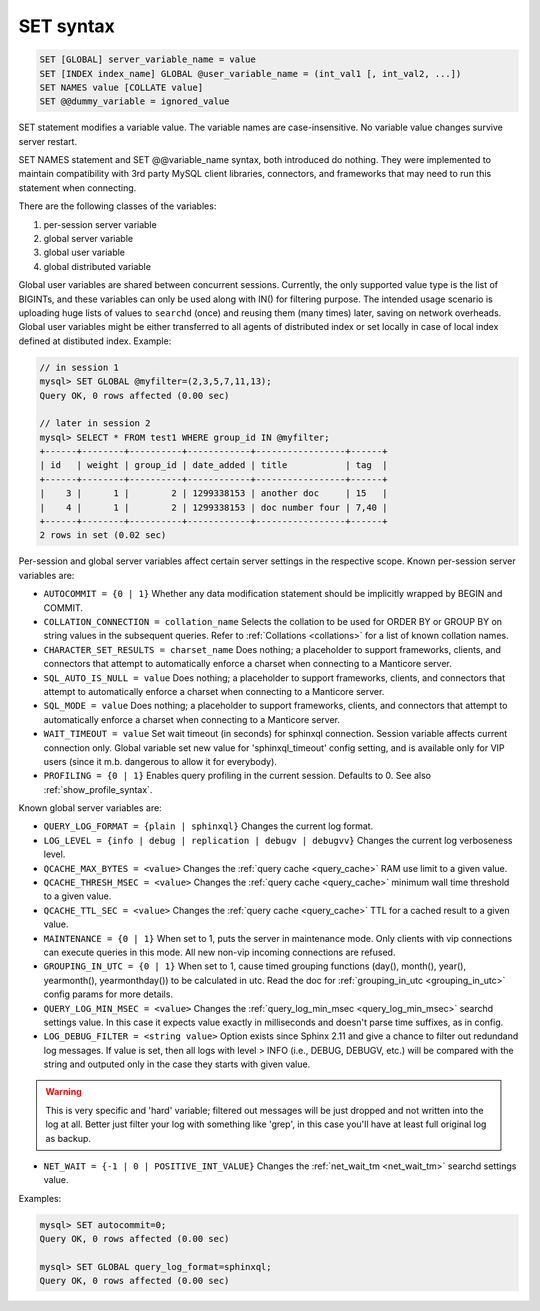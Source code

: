 .. _set_syntax:

SET syntax
----------

.. code-block:: mysql


    SET [GLOBAL] server_variable_name = value
    SET [INDEX index_name] GLOBAL @user_variable_name = (int_val1 [, int_val2, ...])
    SET NAMES value [COLLATE value]
    SET @@dummy_variable = ignored_value

SET statement modifies a variable value. The variable names are
case-insensitive. No variable value changes survive server restart.

SET NAMES statement and SET @@variable_name syntax, both introduced do
nothing. They were implemented to maintain compatibility with 3rd party
MySQL client libraries, connectors, and frameworks that may need to run
this statement when connecting.

There are the following classes of the variables:

1. per-session server variable

2. global server variable

3. global user variable

4. global distributed variable

Global user variables are shared between concurrent sessions. Currently,
the only supported value type is the list of BIGINTs, and these
variables can only be used along with IN() for filtering purpose. The
intended usage scenario is uploading huge lists of values to ``searchd``
(once) and reusing them (many times) later, saving on network overheads.
Global user variables might be either transferred to all agents of
distributed index or set locally in case of local index defined at
distibuted index. Example:

.. code-block:: mysql


    // in session 1
    mysql> SET GLOBAL @myfilter=(2,3,5,7,11,13);
    Query OK, 0 rows affected (0.00 sec)

    // later in session 2
    mysql> SELECT * FROM test1 WHERE group_id IN @myfilter;
    +------+--------+----------+------------+-----------------+------+
    | id   | weight | group_id | date_added | title           | tag  |
    +------+--------+----------+------------+-----------------+------+
    |    3 |      1 |        2 | 1299338153 | another doc     | 15   |
    |    4 |      1 |        2 | 1299338153 | doc number four | 7,40 |
    +------+--------+----------+------------+-----------------+------+
    2 rows in set (0.02 sec)

Per-session and global server variables affect certain server settings
in the respective scope. Known per-session server variables are:

-  ``AUTOCOMMIT = {0 | 1}``
   Whether any data modification statement should be implicitly wrapped
   by BEGIN and COMMIT.

-  ``COLLATION_CONNECTION = collation_name``
   Selects the collation to be used for ORDER BY or GROUP BY on string
   values in the subsequent queries. Refer to :ref:`Collations <collations>` for a list of known collation
   names.

-  ``CHARACTER_SET_RESULTS = charset_name``
   Does nothing; a placeholder to support frameworks, clients, and
   connectors that attempt to automatically enforce a charset when
   connecting to a Manticore server.

-  ``SQL_AUTO_IS_NULL = value``
   Does nothing; a placeholder to support frameworks, clients, and
   connectors that attempt to automatically enforce a charset when
   connecting to a Manticore server.

-  ``SQL_MODE = value``
   Does nothing; a placeholder to support frameworks, clients, and
   connectors that attempt to automatically enforce a charset when
   connecting to a Manticore server.

-  ``WAIT_TIMEOUT = value``
   Set wait timeout (in seconds) for sphinxql connection. Session variable affects current
   connection only. Global variable set new value for 'sphinxql_timeout' config setting,
   and is available only for VIP users (since it m.b. dangerous to allow it for everybody).

-  ``PROFILING = {0 | 1}``
   Enables query profiling in the current session. Defaults to 0. See
   also :ref:`show_profile_syntax`.

Known global server variables are:

-  ``QUERY_LOG_FORMAT = {plain | sphinxql}``
   Changes the current log format.

-  ``LOG_LEVEL = {info | debug | replication | debugv | debugvv}``
   Changes the current log verboseness level.

-  ``QCACHE_MAX_BYTES = <value>``
   Changes the :ref:`query cache <query_cache>` RAM use limit to a
   given value.

-  ``QCACHE_THRESH_MSEC = <value>``
   Changes the :ref:`query cache <query_cache>` minimum wall time
   threshold to a given value.

-  ``QCACHE_TTL_SEC = <value>``
   Changes the :ref:`query cache <query_cache>` TTL for a cached
   result to a given value.

-  ``MAINTENANCE = {0 | 1}``
   When set to 1, puts the server in maintenance mode. Only clients with
   vip connections can execute queries in this mode. All new non-vip
   incoming connections are refused.

-  ``GROUPING_IN_UTC = {0 | 1}``
   When set to 1, cause timed grouping functions (day(), month(),
   year(), yearmonth(), yearmonthday()) to be calculated in utc. Read
   the doc for
   :ref:`grouping_in_utc <grouping_in_utc>`
   config params for more details.

-  ``QUERY_LOG_MIN_MSEC = <value>``
   Changes the :ref:`query_log_min_msec <query_log_min_msec>` searchd settings value.
   In this case it expects value exactly in milliseconds and doesn't parse time suffixes, as in config.

-  ``LOG_DEBUG_FILTER = <string value>``
   Option exists since Sphinx 2.11 and give a chance to filter out redundand log messages.
   If value is set, then all logs with level > INFO (i.e., DEBUG, DEBUGV, etc.)
   will be compared with the string and outputed only in the case they starts with given value.

.. warning::
   This is very specific and 'hard' variable; filtered out messages will be just dropped and not
   written into the log at all. Better just filter your log with something like 'grep', in this
   case you'll have at least full original log as backup.

-  ``NET_WAIT = {-1 | 0 | POSITIVE_INT_VALUE}``
   Changes the :ref:`net_wait_tm <net_wait_tm>` searchd settings value.

Examples:

.. code-block:: mysql


    mysql> SET autocommit=0;
    Query OK, 0 rows affected (0.00 sec)

    mysql> SET GLOBAL query_log_format=sphinxql;
    Query OK, 0 rows affected (0.00 sec)

